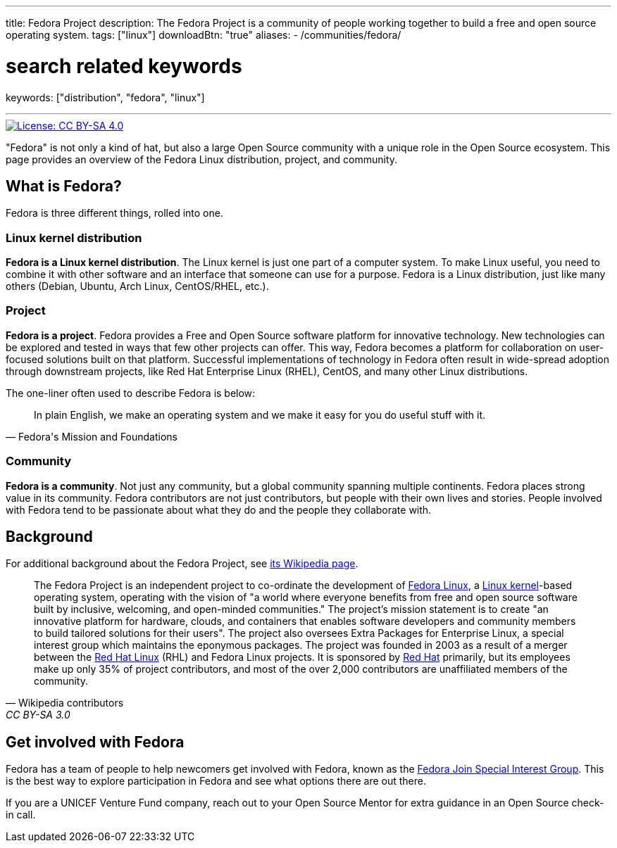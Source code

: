 ---
title: Fedora Project
description: The Fedora Project is a community of people working together to build a free and open source operating system.
tags: ["linux"]
downloadBtn: "true"
aliases:
    - /communities/fedora/

# search related keywords
keywords: ["distribution", "fedora", "linux"]

---
:toc:

[link=https://creativecommons.org/licenses/by-sa/4.0/]
image::https://img.shields.io/badge/License-CC%20BY--SA%204.0-lightgrey.svg[License: CC BY-SA 4.0]

"Fedora" is not only a kind of hat, but also a large Open Source community with a unique role in the Open Source ecosystem.
This page provides an overview of the Fedora Linux distribution, project, and community.


[[about]]
== What is Fedora?

Fedora is three different things, rolled into one.

[[linux]]
=== Linux kernel distribution

*Fedora is a Linux kernel distribution*.
The Linux kernel is just one part of a computer system.
To make Linux useful, you need to combine it with other software and an interface that someone can use for a purpose.
Fedora is a Linux distribution, just like many others (Debian, Ubuntu, Arch Linux, CentOS/RHEL, etc.).

[[project]]
=== Project

*Fedora is a project*.
Fedora provides a Free and Open Source software platform for innovative technology.
New technologies can be explored and tested in ways that few other projects can offer.
This way, Fedora becomes a platform for collaboration on user-focused solutions built on that platform.
Successful implementations of technology in Fedora often result in wide-spread adoption through downstream projects, like Red Hat Enterprise Linux (RHEL), CentOS, and many other Linux distributions.

The one-liner often used to describe Fedora is below:

[quote, Fedora's Mission and Foundations]
____
In plain English, we make an operating system and we make it easy for you do useful stuff with it.
____

[[community]]
=== Community

*Fedora is a community*.
Not just any community, but a global community spanning multiple continents.
Fedora places strong value in its community.
Fedora contributors are not just contributors, but people with their own lives and stories.
People involved with Fedora tend to be passionate about what they do and the people they collaborate with.


[[background]]
== Background

For additional background about the Fedora Project, see https://en.wikipedia.org/wiki/The_Fedora_Project[its Wikipedia page].

[quote, Wikipedia contributors, CC BY-SA 3.0]
____
The Fedora Project is an independent project to co-ordinate the development of https://en.wikipedia.org/wiki/Fedora_Linux[Fedora Linux], a https://en.wikipedia.org/wiki/Linux_kernel[Linux kernel]-based operating system, operating with the vision of "a world where everyone benefits from free and open source software built by inclusive, welcoming, and open-minded communities."
The project's mission statement is to create "an innovative platform for hardware, clouds, and containers that enables software developers and community members to build tailored solutions for their users".
The project also oversees Extra Packages for Enterprise Linux, a special interest group which maintains the eponymous packages.
The project was founded in 2003 as a result of a merger between the https://en.wikipedia.org/wiki/Red_Hat_Linux[Red Hat Linux] (RHL) and Fedora Linux projects.
It is sponsored by https://en.wikipedia.org/wiki/Red_Hat[Red Hat] primarily, but its employees make up only 35% of project contributors, and most of the over 2,000 contributors are unaffiliated members of the community.
____


[[participate]]
== Get involved with Fedora

Fedora has a team of people to help newcomers get involved with Fedora, known as the https://docs.fedoraproject.org/en-US/fedora-join/[Fedora Join Special Interest Group].
This is the best way to explore participation in Fedora and see what options there are out there.

If you are a UNICEF Venture Fund company, reach out to your Open Source Mentor for extra guidance in an Open Source check-in call.
